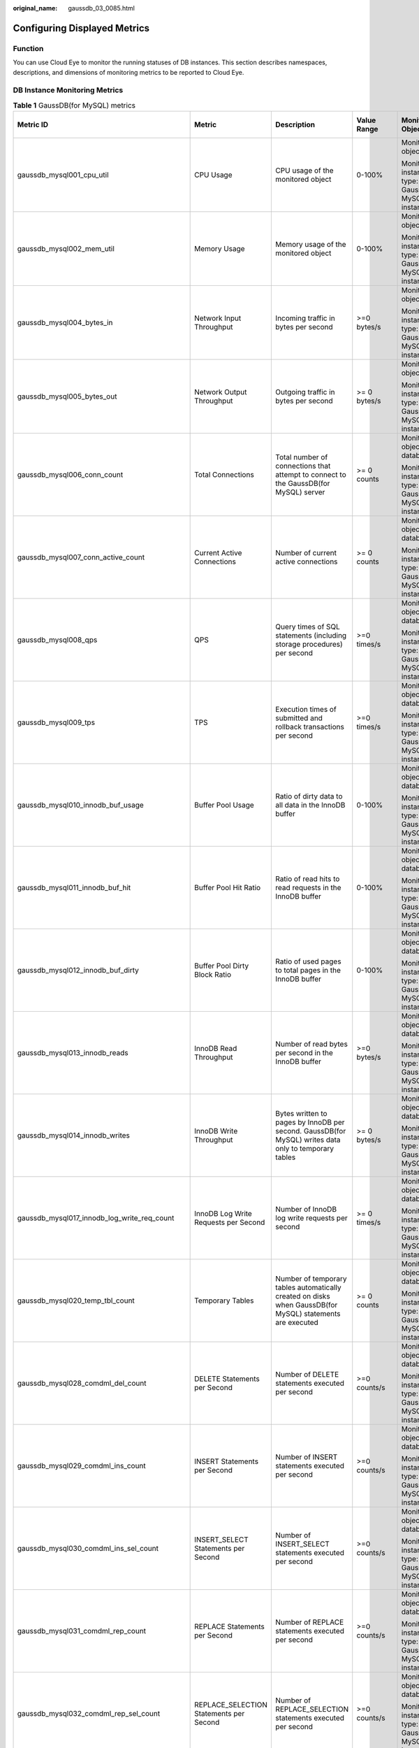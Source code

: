 :original_name: gaussdb_03_0085.html

.. _gaussdb_03_0085:

Configuring Displayed Metrics
=============================

Function
--------

You can use Cloud Eye to monitor the running statuses of DB instances. This section describes namespaces, descriptions, and dimensions of monitoring metrics to be reported to Cloud Eye.

DB Instance Monitoring Metrics
------------------------------

.. table:: **Table 1** GaussDB(for MySQL) metrics

   +------------------------------------------------+------------------------------------------------+-----------------------------------------------------------------------------------------------------------+-----------------+------------------------------------------------------+--------------------------------+
   | Metric ID                                      | Metric                                         | Description                                                                                               | Value Range     | Monitored Object                                     | Monitoring Interval (Raw Data) |
   +================================================+================================================+===========================================================================================================+=================+======================================================+================================+
   | gaussdb_mysql001_cpu_util                      | CPU Usage                                      | CPU usage of the monitored object                                                                         | 0-100%          | Monitored object: ECS                                | 1 minute                       |
   |                                                |                                                |                                                                                                           |                 |                                                      |                                |
   |                                                |                                                |                                                                                                           |                 | Monitored instance type: GaussDB(for MySQL) instance |                                |
   +------------------------------------------------+------------------------------------------------+-----------------------------------------------------------------------------------------------------------+-----------------+------------------------------------------------------+--------------------------------+
   | gaussdb_mysql002_mem_util                      | Memory Usage                                   | Memory usage of the monitored object                                                                      | 0-100%          | Monitored object: ECS                                | 1 minute                       |
   |                                                |                                                |                                                                                                           |                 |                                                      |                                |
   |                                                |                                                |                                                                                                           |                 | Monitored instance type: GaussDB(for MySQL) instance |                                |
   +------------------------------------------------+------------------------------------------------+-----------------------------------------------------------------------------------------------------------+-----------------+------------------------------------------------------+--------------------------------+
   | gaussdb_mysql004_bytes_in                      | Network Input Throughput                       | Incoming traffic in bytes per second                                                                      | >=0 bytes/s     | Monitored object: ECS                                | 1 minute                       |
   |                                                |                                                |                                                                                                           |                 |                                                      |                                |
   |                                                |                                                |                                                                                                           |                 | Monitored instance type: GaussDB(for MySQL) instance |                                |
   +------------------------------------------------+------------------------------------------------+-----------------------------------------------------------------------------------------------------------+-----------------+------------------------------------------------------+--------------------------------+
   | gaussdb_mysql005_bytes_out                     | Network Output Throughput                      | Outgoing traffic in bytes per second                                                                      | >= 0 bytes/s    | Monitored object: ECS                                | 1 minute                       |
   |                                                |                                                |                                                                                                           |                 |                                                      |                                |
   |                                                |                                                |                                                                                                           |                 | Monitored instance type: GaussDB(for MySQL) instance |                                |
   +------------------------------------------------+------------------------------------------------+-----------------------------------------------------------------------------------------------------------+-----------------+------------------------------------------------------+--------------------------------+
   | gaussdb_mysql006_conn_count                    | Total Connections                              | Total number of connections that attempt to connect to the GaussDB(for MySQL) server                      | >= 0 counts     | Monitored object: database                           | 1 minute                       |
   |                                                |                                                |                                                                                                           |                 |                                                      |                                |
   |                                                |                                                |                                                                                                           |                 | Monitored instance type: GaussDB(for MySQL) instance |                                |
   +------------------------------------------------+------------------------------------------------+-----------------------------------------------------------------------------------------------------------+-----------------+------------------------------------------------------+--------------------------------+
   | gaussdb_mysql007_conn_active_count             | Current Active Connections                     | Number of current active connections                                                                      | >= 0 counts     | Monitored object: database                           | 1 minute                       |
   |                                                |                                                |                                                                                                           |                 |                                                      |                                |
   |                                                |                                                |                                                                                                           |                 | Monitored instance type: GaussDB(for MySQL) instance |                                |
   +------------------------------------------------+------------------------------------------------+-----------------------------------------------------------------------------------------------------------+-----------------+------------------------------------------------------+--------------------------------+
   | gaussdb_mysql008_qps                           | QPS                                            | Query times of SQL statements (including storage procedures) per second                                   | >=0 times/s     | Monitored object: database                           | 1 minute                       |
   |                                                |                                                |                                                                                                           |                 |                                                      |                                |
   |                                                |                                                |                                                                                                           |                 | Monitored instance type: GaussDB(for MySQL) instance |                                |
   +------------------------------------------------+------------------------------------------------+-----------------------------------------------------------------------------------------------------------+-----------------+------------------------------------------------------+--------------------------------+
   | gaussdb_mysql009_tps                           | TPS                                            | Execution times of submitted and rollback transactions per second                                         | >=0 times/s     | Monitored object: database                           | 1 minute                       |
   |                                                |                                                |                                                                                                           |                 |                                                      |                                |
   |                                                |                                                |                                                                                                           |                 | Monitored instance type: GaussDB(for MySQL) instance |                                |
   +------------------------------------------------+------------------------------------------------+-----------------------------------------------------------------------------------------------------------+-----------------+------------------------------------------------------+--------------------------------+
   | gaussdb_mysql010_innodb_buf_usage              | Buffer Pool Usage                              | Ratio of dirty data to all data in the InnoDB buffer                                                      | 0-100%          | Monitored object: database                           | 1 minute                       |
   |                                                |                                                |                                                                                                           |                 |                                                      |                                |
   |                                                |                                                |                                                                                                           |                 | Monitored instance type: GaussDB(for MySQL) instance |                                |
   +------------------------------------------------+------------------------------------------------+-----------------------------------------------------------------------------------------------------------+-----------------+------------------------------------------------------+--------------------------------+
   | gaussdb_mysql011_innodb_buf_hit                | Buffer Pool Hit Ratio                          | Ratio of read hits to read requests in the InnoDB buffer                                                  | 0-100%          | Monitored object: database                           | 1 minute                       |
   |                                                |                                                |                                                                                                           |                 |                                                      |                                |
   |                                                |                                                |                                                                                                           |                 | Monitored instance type: GaussDB(for MySQL) instance |                                |
   +------------------------------------------------+------------------------------------------------+-----------------------------------------------------------------------------------------------------------+-----------------+------------------------------------------------------+--------------------------------+
   | gaussdb_mysql012_innodb_buf_dirty              | Buffer Pool Dirty Block Ratio                  | Ratio of used pages to total pages in the InnoDB buffer                                                   | 0-100%          | Monitored object: database                           | 1 minute                       |
   |                                                |                                                |                                                                                                           |                 |                                                      |                                |
   |                                                |                                                |                                                                                                           |                 | Monitored instance type: GaussDB(for MySQL) instance |                                |
   +------------------------------------------------+------------------------------------------------+-----------------------------------------------------------------------------------------------------------+-----------------+------------------------------------------------------+--------------------------------+
   | gaussdb_mysql013_innodb_reads                  | InnoDB Read Throughput                         | Number of read bytes per second in the InnoDB buffer                                                      | >=0 bytes/s     | Monitored object: database                           | 1 minute                       |
   |                                                |                                                |                                                                                                           |                 |                                                      |                                |
   |                                                |                                                |                                                                                                           |                 | Monitored instance type: GaussDB(for MySQL) instance |                                |
   +------------------------------------------------+------------------------------------------------+-----------------------------------------------------------------------------------------------------------+-----------------+------------------------------------------------------+--------------------------------+
   | gaussdb_mysql014_innodb_writes                 | InnoDB Write Throughput                        | Bytes written to pages by InnoDB per second. GaussDB(for MySQL) writes data only to temporary tables      | >= 0 bytes/s    | Monitored object: database                           | 1 minute                       |
   |                                                |                                                |                                                                                                           |                 |                                                      |                                |
   |                                                |                                                |                                                                                                           |                 | Monitored instance type: GaussDB(for MySQL) instance |                                |
   +------------------------------------------------+------------------------------------------------+-----------------------------------------------------------------------------------------------------------+-----------------+------------------------------------------------------+--------------------------------+
   | gaussdb_mysql017_innodb_log_write_req_count    | InnoDB Log Write Requests per Second           | Number of InnoDB log write requests per second                                                            | >= 0 times/s    | Monitored object: database                           | 1 minute                       |
   |                                                |                                                |                                                                                                           |                 |                                                      |                                |
   |                                                |                                                |                                                                                                           |                 | Monitored instance type: GaussDB(for MySQL) instance |                                |
   +------------------------------------------------+------------------------------------------------+-----------------------------------------------------------------------------------------------------------+-----------------+------------------------------------------------------+--------------------------------+
   | gaussdb_mysql020_temp_tbl_count                | Temporary Tables                               | Number of temporary tables automatically created on disks when GaussDB(for MySQL) statements are executed | >= 0 counts     | Monitored object: database                           | 1 minute                       |
   |                                                |                                                |                                                                                                           |                 |                                                      |                                |
   |                                                |                                                |                                                                                                           |                 | Monitored instance type: GaussDB(for MySQL) instance |                                |
   +------------------------------------------------+------------------------------------------------+-----------------------------------------------------------------------------------------------------------+-----------------+------------------------------------------------------+--------------------------------+
   | gaussdb_mysql028_comdml_del_count              | DELETE Statements per Second                   | Number of DELETE statements executed per second                                                           | >=0 counts/s    | Monitored object: database                           | 1 minute                       |
   |                                                |                                                |                                                                                                           |                 |                                                      |                                |
   |                                                |                                                |                                                                                                           |                 | Monitored instance type: GaussDB(for MySQL) instance |                                |
   +------------------------------------------------+------------------------------------------------+-----------------------------------------------------------------------------------------------------------+-----------------+------------------------------------------------------+--------------------------------+
   | gaussdb_mysql029_comdml_ins_count              | INSERT Statements per Second                   | Number of INSERT statements executed per second                                                           | >=0 counts/s    | Monitored object: database                           | 1 minute                       |
   |                                                |                                                |                                                                                                           |                 |                                                      |                                |
   |                                                |                                                |                                                                                                           |                 | Monitored instance type: GaussDB(for MySQL) instance |                                |
   +------------------------------------------------+------------------------------------------------+-----------------------------------------------------------------------------------------------------------+-----------------+------------------------------------------------------+--------------------------------+
   | gaussdb_mysql030_comdml_ins_sel_count          | INSERT_SELECT Statements per Second            | Number of INSERT_SELECT statements executed per second                                                    | >=0 counts/s    | Monitored object: database                           | 1 minute                       |
   |                                                |                                                |                                                                                                           |                 |                                                      |                                |
   |                                                |                                                |                                                                                                           |                 | Monitored instance type: GaussDB(for MySQL) instance |                                |
   +------------------------------------------------+------------------------------------------------+-----------------------------------------------------------------------------------------------------------+-----------------+------------------------------------------------------+--------------------------------+
   | gaussdb_mysql031_comdml_rep_count              | REPLACE Statements per Second                  | Number of REPLACE statements executed per second                                                          | >=0 counts/s    | Monitored object: database                           | 1 minute                       |
   |                                                |                                                |                                                                                                           |                 |                                                      |                                |
   |                                                |                                                |                                                                                                           |                 | Monitored instance type: GaussDB(for MySQL) instance |                                |
   +------------------------------------------------+------------------------------------------------+-----------------------------------------------------------------------------------------------------------+-----------------+------------------------------------------------------+--------------------------------+
   | gaussdb_mysql032_comdml_rep_sel_count          | REPLACE_SELECTION Statements per Second        | Number of REPLACE_SELECTION statements executed per second                                                | >=0 counts/s    | Monitored object: database                           | 1 minute                       |
   |                                                |                                                |                                                                                                           |                 |                                                      |                                |
   |                                                |                                                |                                                                                                           |                 | Monitored instance type: GaussDB(for MySQL) instance |                                |
   +------------------------------------------------+------------------------------------------------+-----------------------------------------------------------------------------------------------------------+-----------------+------------------------------------------------------+--------------------------------+
   | gaussdb_mysql033_comdml_sel_count              | SELECT Statements per Second                   | Number of SELECT statements executed per second                                                           | >=0 counts/s    | Monitored object: database                           | 1 minute                       |
   |                                                |                                                |                                                                                                           |                 |                                                      |                                |
   |                                                |                                                |                                                                                                           |                 | Monitored instance type: GaussDB(for MySQL) instance |                                |
   +------------------------------------------------+------------------------------------------------+-----------------------------------------------------------------------------------------------------------+-----------------+------------------------------------------------------+--------------------------------+
   | gaussdb_mysql034_comdml_upd_count              | UPDATE Statements per Second                   | Number of UPDATE statements executed per second                                                           | >=0 counts/s    | Monitored object: database                           | 1 minute                       |
   |                                                |                                                |                                                                                                           |                 |                                                      |                                |
   |                                                |                                                |                                                                                                           |                 | Monitored instance type: GaussDB(for MySQL) instance |                                |
   +------------------------------------------------+------------------------------------------------+-----------------------------------------------------------------------------------------------------------+-----------------+------------------------------------------------------+--------------------------------+
   | gaussdb_mysql035_innodb_del_row_count          | Row Delete Frequency                           | Number of rows deleted from the InnoDB table per second                                                   | >=0 counts/s    | Monitored object: database                           | 1 minute                       |
   |                                                |                                                |                                                                                                           |                 |                                                      |                                |
   |                                                |                                                |                                                                                                           |                 | Monitored instance type: GaussDB(for MySQL) instance |                                |
   +------------------------------------------------+------------------------------------------------+-----------------------------------------------------------------------------------------------------------+-----------------+------------------------------------------------------+--------------------------------+
   | gaussdb_mysql036_innodb_ins_row_count          | Row Insert Frequency                           | Number of rows inserted into the InnoDB table per second                                                  | >=0 counts/s    | Monitored object: database                           | 1 minute                       |
   |                                                |                                                |                                                                                                           |                 |                                                      |                                |
   |                                                |                                                |                                                                                                           |                 | Monitored instance type: GaussDB(for MySQL) instance |                                |
   +------------------------------------------------+------------------------------------------------+-----------------------------------------------------------------------------------------------------------+-----------------+------------------------------------------------------+--------------------------------+
   | gaussdb_mysql037_innodb_read_row_count         | Row Read Frequency                             | Number of rows read from the InnoDB table per second                                                      | >=0 counts/s    | Monitored object: database                           | 1 minute                       |
   |                                                |                                                |                                                                                                           |                 |                                                      |                                |
   |                                                |                                                |                                                                                                           |                 | Monitored instance type: GaussDB(for MySQL) instance |                                |
   +------------------------------------------------+------------------------------------------------+-----------------------------------------------------------------------------------------------------------+-----------------+------------------------------------------------------+--------------------------------+
   | gaussdb_mysql038_innodb_upd_row_count          | Row Update Frequency                           | Number of rows updated into the InnoDB table per second                                                   | >=0 counts/s    | Monitored object: database                           | 1 minute                       |
   |                                                |                                                |                                                                                                           |                 |                                                      |                                |
   |                                                |                                                |                                                                                                           |                 | Monitored instance type: GaussDB(for MySQL) instance |                                |
   +------------------------------------------------+------------------------------------------------+-----------------------------------------------------------------------------------------------------------+-----------------+------------------------------------------------------+--------------------------------+
   | gaussdb_mysql048_disk_used_size                | Used Storage Space                             | Used storage space of the monitored object                                                                | 0-4000 GB       | Monitored object: database                           | 1 minute                       |
   |                                                |                                                |                                                                                                           |                 |                                                      |                                |
   |                                                |                                                |                                                                                                           |                 | Monitored instance type: GaussDB(for MySQL) instance |                                |
   +------------------------------------------------+------------------------------------------------+-----------------------------------------------------------------------------------------------------------+-----------------+------------------------------------------------------+--------------------------------+
   | gaussdb_mysql072_conn_usage                    | Connection Usage                               | Percentage of used GaussDB(for MySQL) connections to the total number of connections                      | 0-100%          | Monitored object: database                           | 1 minute                       |
   |                                                |                                                |                                                                                                           |                 |                                                      |                                |
   |                                                |                                                |                                                                                                           |                 | Monitored instance type: GaussDB(for MySQL) instance |                                |
   +------------------------------------------------+------------------------------------------------+-----------------------------------------------------------------------------------------------------------+-----------------+------------------------------------------------------+--------------------------------+
   | gaussdb_mysql074_slow_queries                  | Slow Query Logs                                | Number of GaussDB(for MySQL) slow query logs generated per minute                                         | >= 0 counts/min | Monitored object: database                           | 1 minute                       |
   |                                                |                                                |                                                                                                           |                 |                                                      |                                |
   |                                                |                                                |                                                                                                           |                 | Monitored instance type: GaussDB(for MySQL) instance |                                |
   +------------------------------------------------+------------------------------------------------+-----------------------------------------------------------------------------------------------------------+-----------------+------------------------------------------------------+--------------------------------+
   | gaussdb_mysql077_replication_delay             | Replication Delay                              | Delay between the primary node and read replicas                                                          | >= 0s           | Monitored object: database                           | 1 minute                       |
   |                                                |                                                |                                                                                                           |                 |                                                      |                                |
   |                                                |                                                |                                                                                                           |                 | Monitored instance type: GaussDB(for MySQL) instance |                                |
   +------------------------------------------------+------------------------------------------------+-----------------------------------------------------------------------------------------------------------+-----------------+------------------------------------------------------+--------------------------------+
   | gaussdb_mysql104_dfv_write_delay               | Storage Write Delay                            | Average delay of writing data to the storage layer in a specified period                                  | >=0 ms          | Monitored object: database                           | 1 minute                       |
   |                                                |                                                |                                                                                                           |                 |                                                      |                                |
   |                                                |                                                |                                                                                                           |                 | Monitored instance type: GaussDB(for MySQL) instance |                                |
   +------------------------------------------------+------------------------------------------------+-----------------------------------------------------------------------------------------------------------+-----------------+------------------------------------------------------+--------------------------------+
   | gaussdb_mysql105_dfv_read_delay                | Storage Read Delay                             | Average delay of reading data from the storage layer in a specified period                                | >=0 ms          | Monitored object: database                           | 1 minute                       |
   |                                                |                                                |                                                                                                           |                 |                                                      |                                |
   |                                                |                                                |                                                                                                           |                 | Monitored instance type: GaussDB(for MySQL) instance |                                |
   +------------------------------------------------+------------------------------------------------+-----------------------------------------------------------------------------------------------------------+-----------------+------------------------------------------------------+--------------------------------+
   | gaussdb_mysql106_innodb_row_lock_current_waits | InnoDB Row Locks                               | Number of row locks being waited by operations on the InnoDB table                                        | >= 0 counts     | Monitored object: database                           | 1 minute                       |
   |                                                |                                                |                                                                                                           |                 |                                                      |                                |
   |                                                |                                                |                                                                                                           |                 | Monitored instance type: GaussDB(for MySQL) instance |                                |
   +------------------------------------------------+------------------------------------------------+-----------------------------------------------------------------------------------------------------------+-----------------+------------------------------------------------------+--------------------------------+
   | gaussdb_mysql107_comdml_ins_and_ins_sel_count  | INSERT and INSERT_SELECT Statements per Second | Number of INSERT and INSERT_SELECT statements executed per second                                         | >= 0 counts/s   | Monitored object: database                           | 1 minute                       |
   |                                                |                                                |                                                                                                           |                 |                                                      |                                |
   |                                                |                                                |                                                                                                           |                 | Monitored instance type: GaussDB(for MySQL) instance |                                |
   +------------------------------------------------+------------------------------------------------+-----------------------------------------------------------------------------------------------------------+-----------------+------------------------------------------------------+--------------------------------+
   | gaussdb_mysql108_com_commit_count              | COMMIT Statements per Second                   | Number of COMMIT statements executed per second                                                           | >= 0 counts/s   | Monitored object: database                           | 1 minute                       |
   |                                                |                                                |                                                                                                           |                 |                                                      |                                |
   |                                                |                                                |                                                                                                           |                 | Monitored instance type: GaussDB(for MySQL) instance |                                |
   +------------------------------------------------+------------------------------------------------+-----------------------------------------------------------------------------------------------------------+-----------------+------------------------------------------------------+--------------------------------+
   | gaussdb_mysql109_com_rollback_count            | ROLLBACK Statements per Second                 | Number of ROLLBACK statements executed per second                                                         | >= 0 counts/s   | Monitored object: database                           | 1 minute                       |
   |                                                |                                                |                                                                                                           |                 |                                                      |                                |
   |                                                |                                                |                                                                                                           |                 | Monitored instance type: GaussDB(for MySQL) instance |                                |
   +------------------------------------------------+------------------------------------------------+-----------------------------------------------------------------------------------------------------------+-----------------+------------------------------------------------------+--------------------------------+
   | gaussdb_mysql110_innodb_bufpool_reads          | InnoDB Storage Layer Read Requests per Second  | Number of times that InnoDB reads data from the storage layer per second                                  | >= 0 counts/s   | Monitored object: database                           | 1 minute                       |
   |                                                |                                                |                                                                                                           |                 |                                                      |                                |
   |                                                |                                                |                                                                                                           |                 | Monitored instance type: GaussDB(for MySQL) instance |                                |
   +------------------------------------------------+------------------------------------------------+-----------------------------------------------------------------------------------------------------------+-----------------+------------------------------------------------------+--------------------------------+
   | gaussdb_mysql111_innodb_bufpool_read_requests  | InnoDB Read Requests per Second                | Number of InnoDB read requests per second                                                                 | >= 0 counts/s   | Monitored object: database                           | 1 minute                       |
   |                                                |                                                |                                                                                                           |                 |                                                      |                                |
   |                                                |                                                |                                                                                                           |                 | Monitored instance type: GaussDB(for MySQL) instance |                                |
   +------------------------------------------------+------------------------------------------------+-----------------------------------------------------------------------------------------------------------+-----------------+------------------------------------------------------+--------------------------------+
   | gaussdb_mysql112\_ data_disk_used_size         | Used Data Disk Size                            | Used local data disk size.                                                                                | 0-20 GB         | Monitored object: database                           | 1 minute                       |
   |                                                |                                                |                                                                                                           |                 |                                                      |                                |
   |                                                |                                                |                                                                                                           |                 | Monitored instance type: GaussDB(for MySQL) instance |                                |
   +------------------------------------------------+------------------------------------------------+-----------------------------------------------------------------------------------------------------------+-----------------+------------------------------------------------------+--------------------------------+
   | gaussdb_mysql113\_ data_disk_used_ratio        | Data Disk Usage                                | Local data disk usage                                                                                     | 0-100%          | Monitored object: database                           | 1 minute                       |
   |                                                |                                                |                                                                                                           |                 |                                                      |                                |
   |                                                |                                                |                                                                                                           |                 | Monitored instance type: GaussDB(for MySQL) instance |                                |
   +------------------------------------------------+------------------------------------------------+-----------------------------------------------------------------------------------------------------------+-----------------+------------------------------------------------------+--------------------------------+
